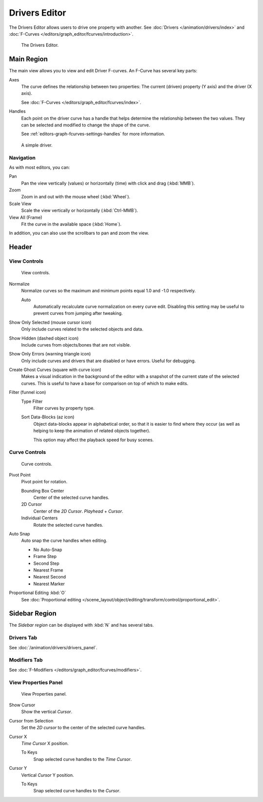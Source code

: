 
**************
Drivers Editor
**************

The Drivers Editor allows users to drive one property with another.
See :doc:`Drivers </animation/drivers/index>` and :doc:`F-Curves </editors/graph_editor/fcurves/introduction>`.

.. figure:: /images/editors_graph-editor_introduction_example.png

   The Drivers Editor.


Main Region
===========

The main view allows you to view and edit Driver F-curves.
An F-Curve has several key parts:

Axes
   The curve defines the relationship between two properties:
   The current (driven) property (Y axis) and the driver (X axis).

   See :doc:`F-Curves </editors/graph_editor/fcurves/index>`.

Handles
   Each point on the driver curve has a handle that helps determine the relationship between the two values.
   They can be selected and modified to change the shape of the curve.

   See :ref:`editors-graph-fcurves-settings-handles` for more information.

.. figure:: /images/editors_graph-editor_fcurves_introduction.png

   A simple driver.

.. seealso::

   See :doc:`F-Curves </editors/graph_editor/fcurves/introduction>` for more info.


Navigation
----------

As with most editors, you can:

Pan
   Pan the view vertically (values) or horizontally (time) with click and drag (:kbd:`MMB`).
Zoom
   Zoom in and out with the mouse wheel (:kbd:`Wheel`).
Scale View
   Scale the view vertically or horizontally (:kbd:`Ctrl-MMB`).
View All (Frame)
   Fit the curve in the available space (:kbd:`Home`).

In addition, you can also use the scrollbars to pan and zoom the view.


Header
======

View Controls
-------------

.. figure:: /images/editors_graph-editor_introduction_header-view.png

   View controls.

Normalize
   Normalize curves so the maximum and minimum points equal 1.0 and -1.0 respectively.

   Auto
      Automatically recalculate curve normalization on every curve edit.
      Disabling this setting may be useful to prevent curves from jumping after tweaking.

Show Only Selected (mouse cursor icon)
   Only include curves related to the selected objects and data.
Show Hidden (dashed object icon)
   Include curves from objects/bones that are not visible.
Show Only Errors (warning triangle icon)
   Only include curves and drivers that are disabled or have errors.
   Useful for debugging.

Create Ghost Curves (square with curve icon)
   Makes a visual indication in the background of the editor
   with a snapshot of the current state of the selected curves.
   This is useful to have a base for comparison on top of which to make edits.

Filter (funnel icon)
   Type Filter
      Filter curves by property type.

   Sort Data-Blocks (az icon)
      Object data-blocks appear in alphabetical order, so that it is easier to find where they occur
      (as well as helping to keep the animation of related objects together).

      This option may affect the playback speed for busy scenes.



Curve Controls
--------------

.. figure:: /images/editors_graph-editor_introduction_header-edit.png

   Curve controls.

Pivot Point
   Pivot point for rotation.

   Bounding Box Center
      Center of the selected curve handles.
   2D Cursor
      Center of the *2D Cursor*. *Playhead* + *Cursor*.
   Individual Centers
      Rotate the selected curve handles.

Auto Snap
   Auto snap the curve handles when editing.

   - No Auto-Snap
   - Frame Step
   - Second Step
   - Nearest Frame
   - Nearest Second
   - Nearest Marker

Proportional Editing :kbd:`O`
   See :doc:`Proportional editing </scene_layout/object/editing/transform/control/proportional_edit>`.



Sidebar Region
==============

The *Sidebar region* can be displayed with :kbd:`N` and has several tabs.


Drivers Tab
-----------

See :doc:`/animation/drivers/drivers_panel`.


Modifiers Tab
-------------

See :doc:`F-Modifiers </editors/graph_editor/fcurves/modifiers>`.


.. (Todo) duplicated here: \editors\graph_editor\fcurves\properties.rst

View Properties Panel
---------------------

.. figure:: /images/editors_graph-editor_fcurves_properties_view-panel.png

   View Properties panel.

Show Cursor
   Show the vertical *Cursor*.
Cursor from Selection
   Set the *2D cursor* to the center of the selected curve handles.
Cursor X
   *Time Cursor* X position.

   To Keys
      Snap selected curve handles to the *Time Cursor*.
Cursor Y
   Vertical *Cursor* Y position.

   To Keys
      Snap selected curve handles to the *Cursor*.
